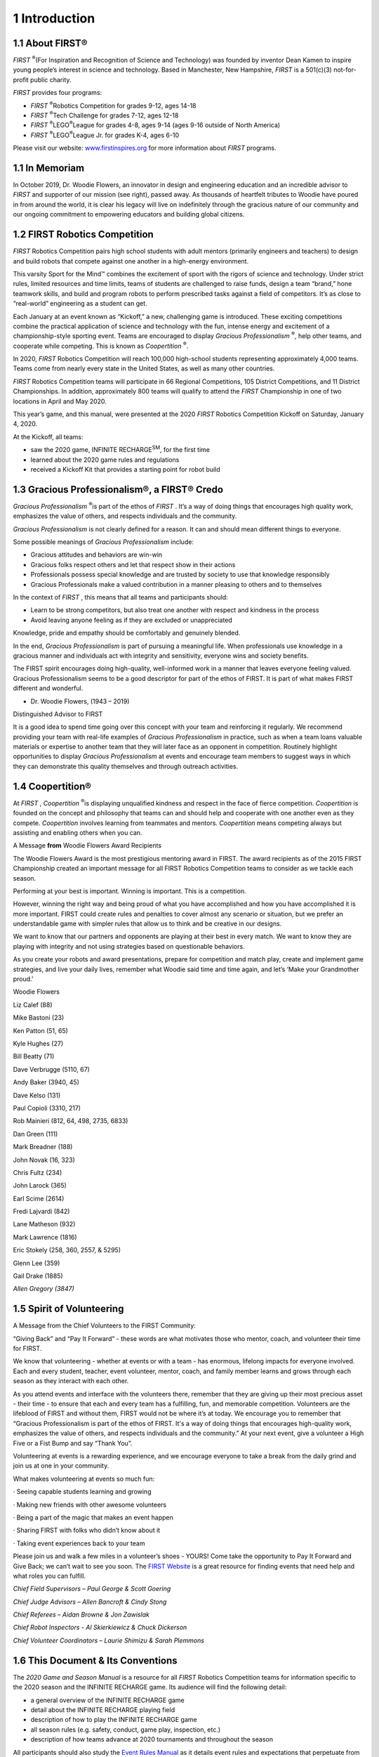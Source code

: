 1 Introduction
##############


.. image:: ../game_manual/html_files/image002.png



1.1 About FIRST®
****************


*FIRST* \ :sup:`®`\ (For Inspiration and Recognition of Science and Technology) was founded by inventor Dean Kamen to inspire young people’s interest in science and technology. Based in Manchester, New Hampshire, *FIRST* is a 501(c)(3) not-for-profit public charity.

*FIRST* provides four programs:

• *FIRST* \ :sup:`®`\Robotics Competition for grades 9-12, ages 14-18

• *FIRST* \ :sup:`®`\ Tech Challenge for grades 7-12, ages 12-18

• *FIRST* \ :sup:`®`\ LEGO\ :sup:`®`\ League for grades 4-8, ages 9-14 (ages 9-16 outside of North America)

• *FIRST* \ :sup:`®`\ LEGO\ :sup:`®`\ League Jr. for grades K-4, ages 6-10

Please visit our website: `www.firstinspires.org <http://www.firstinspires.org/>`_ for more information about *FIRST* programs.

1.1 In Memoriam
***************


.. image:: ../game_manual/html_files/image003.png

.. image:: ../game_manual/html_files/image004.jpg

In October 2019, Dr. Woodie Flowers, an innovator in design and engineering education and an incredible advisor to *FIRST* and supporter of our mission (see right), passed away. As thousands of heartfelt tributes to Woodie have poured in from around the world, it is clear his legacy will live on indefinitely through the gracious nature of our community and our ongoing commitment to empowering educators and building global citizens.







1.2 FIRST Robotics Competition
******************************


*FIRST* Robotics Competition pairs high school students with adult mentors (primarily engineers and teachers) to design and build robots that compete against one another in a high-energy environment.

This varsity Sport for the Mind™ combines the excitement of sport with the rigors of science and technology. Under strict rules, limited resources and time limits, teams of students are challenged to raise funds, design a team “brand,” hone teamwork skills, and build and program robots to perform prescribed tasks against a field of competitors. It’s as close to “real-world” engineering as a student can get.

Each January at an event known as “Kickoff,” a new, challenging game is introduced. These exciting competitions combine the practical application of science and technology with the fun, intense energy and excitement of a championship-style sporting event. Teams are encouraged to display *Gracious Professionalism* \ :sup:`®`\, help other teams, and cooperate while competing. This is known as *Coopertition* \ :sup:`®`\.

In 2020, *FIRST* Robotics Competition will reach 100,000 high-school students representing approximately 4,000 teams. Teams come from nearly every state in the United States, as well as many other countries.

*FIRST* Robotics Competition teams will participate in 66 Regional Competitions, 105 District Competitions, and 11 District Championships. In addition, approximately 800 teams will qualify to attend the *FIRST* Championship in one of two locations in April and May 2020.

This year’s game, and this manual, were presented at the 2020 *FIRST* Robotics Competition Kickoff on Saturday, January 4, 2020.

At the Kickoff, all teams:

• saw the 2020 game, INFINITE RECHARGE\ :sup:`SM`\, for the first time

• learned about the 2020 game rules and regulations

• received a Kickoff Kit that provides a starting point for robot build

1.3 Gracious Professionalism®, a FIRST® Credo
*********************************************


*Gracious Professionalism* \ :sup:`®`\ is part of the ethos of *FIRST* . It’s a way of doing things that encourages high quality work, emphasizes the value of others, and respects individuals and the community.

*Gracious Professionalism* is not clearly defined for a reason. It can and should mean different things to everyone.

Some possible meanings of *Gracious Professionalism* include:

• Gracious attitudes and behaviors are win-win

• Gracious folks respect others and let that respect show in their actions

• Professionals possess special knowledge and are trusted by society to use that knowledge responsibly

• Gracious Professionals make a valued contribution in a manner pleasing to others and to themselves

In the context of *FIRST* , this means that all teams and participants should:

• Learn to be strong competitors, but also treat one another with respect and kindness in the process

• Avoid leaving anyone feeling as if they are excluded or unappreciated

Knowledge, pride and empathy should be comfortably and genuinely blended.

In the end, *Gracious Professionalism* is part of pursuing a meaningful life. When professionals use knowledge in a gracious manner and individuals act with integrity and sensitivity, everyone wins and society benefits.

.. image:: ../game_manual/html_files/image005.jpg



The FIRST spirit encourages doing high-quality, well-informed work in a manner that leaves everyone feeling valued. Gracious Professionalism seems to be a good descriptor for part of the ethos of FIRST. It is part of what makes FIRST different and wonderful.

- Dr. Woodie Flowers, (1943 – 2019)

Distinguished Advisor to FIRST

It is a good idea to spend time going over this concept with your team and reinforcing it regularly. We recommend providing your team with real-life examples of *Gracious Professionalism* in practice, such as when a team loans valuable materials or expertise to another team that they will later face as an opponent in competition. Routinely highlight opportunities to display *Gracious Professionalism* at events and encourage team members to suggest ways in which they can demonstrate this quality themselves and through outreach activities.

1.4 Coopertition®
*****************


At *FIRST* , *Coopertition* \ :sup:`®`\ is displaying unqualified kindness and respect in the face of fierce competition. *Coopertition* is founded on the concept and philosophy that teams can and should help and cooperate with one another even as they compete. *Coopertition* involves learning from teammates and mentors. *Coopertition* means competing always but assisting and enabling others when you can.

A Message **from** Woodie Flowers Award Recipients

The Woodie Flowers Award is the most prestigious mentoring award in FIRST. The award recipients as of the 2015 FIRST Championship created an important message for all FIRST Robotics Competition teams to consider as we tackle each season.

Performing at your best is important. Winning is important. This is a competition.

However, winning the right way and being proud of what you have accomplished and how you have accomplished it is more important. FIRST could create rules and penalties to cover almost any scenario or situation, but we prefer an understandable game with simpler rules that allow us to think and be creative in our designs.

We want to know that our partners and opponents are playing at their best in every match. We want to know they are playing with integrity and not using strategies based on questionable behaviors.

As you create your robots and award presentations, prepare for competition and match play, create and implement game strategies, and live your daily lives, remember what Woodie said time and time again, and let’s ‘Make your Grandmother proud.’

Woodie Flowers

Liz Calef (88)

Mike Bastoni (23)

Ken Patton (51, 65)

Kyle Hughes (27)

Bill Beatty (71)

Dave Verbrugge (5110, 67)

Andy Baker (3940, 45)

Dave Kelso (131)

Paul Copioli (3310, 217)

Rob Mainieri (812, 64, 498, 2735, 6833)

Dan Green (111)

Mark Breadner (188)

John Novak (16, 323)

Chris Fultz (234)

John Larock (365)

Earl Scime (2614)

Fredi Lajvardi (842)

Lane Matheson (932)

Mark Lawrence (1816)

Eric Stokely (258, 360, 2557, & 5295)

Glenn Lee (359)

Gail Drake (1885)

*Allen Gregory (3847)*

1.5 Spirit of Volunteering
**************************


A Message from the Chief Volunteers to the FIRST Community:

“Giving Back” and “Pay It Forward” - these words are what motivates those who mentor, coach, and volunteer their time for FIRST.

We know that volunteering - whether at events or with a team - has enormous, lifelong impacts for everyone involved. Each and every student, teacher, event volunteer, mentor, coach, and family member learns and grows through each season as they interact with each other.

As you attend events and interface with the volunteers there, remember that they are giving up their most precious asset - their time - to ensure that each and every team has a fulfilling, fun, and memorable competition. Volunteers are the lifeblood of FIRST and without them, FIRST would not be where it’s at today. We encourage you to remember that “Gracious Professionalism is part of the ethos of FIRST. It's a way of doing things that encourages high-quality work, emphasizes the value of others, and respects individuals and the community.” At your next event, give a volunteer a High Five or a Fist Bump and say “Thank You”.

Volunteering at events is a rewarding experience, and we encourage everyone to take a break from the daily grind and join us at one in your community.

What makes volunteering at events so much fun:

· Seeing capable students learning and growing

· Making new friends with other awesome volunteers

· Being a part of the magic that makes an event happen

· Sharing FIRST with folks who didn’t know about it

· Taking event experiences back to your team

Please join us and walk a few miles in a volunteer’s shoes - YOURS! Come take the opportunity to Pay It Forward and Give Back; we can’t wait to see you soon. The `FIRST <https://www.firstinspires.org/ways-to-help/volunteer/event-volunteers>`_ `Website <https://www.firstinspires.org/ways-to-help/volunteer/event-volunteers>`_ is a great resource for finding events that need help and what roles you can fulfill.

*Chief Field Supervisors – Paul George & Scott Goering*

*Chief Judge Advisors – Allen Bancroft & Cindy Stong*

*Chief Referees – Aidan Browne & Jon Zawislak*

*Chief Robot Inspectors - Al Skierkiewicz & Chuck Dickerson*

*Chief Volunteer Coordinators – Laurie Shimizu & Sarah Plemmons*

1.6 This Document & Its Conventions
***********************************


The *2020 Game and Season Manual* is a resource for all *FIRST* Robotics Competition teams for information specific to the 2020 season and the INFINITE RECHARGE game. Its audience will find the following detail:

• a general overview of the INFINITE RECHARGE game

• detail about the INFINITE RECHARGE playing field

• description of how to play the INFINITE RECHARGE game

• all season rules (e.g. safety, conduct, game play, inspection, etc.)

• description of how teams advance at 2020 tournaments and throughout the season

All participants should also study the `Event Rules Manual <https://firstfrc.blob.core.windows.net/frc2020/EventRules/EventRulesManual.pdf>`_ as it details event rules and expectations that perpetuate from season to season. That content complements, and carries the same weight as, this document.

The intent of this manual is that the text means exactly, and only, what it says. Please avoid interpreting the text based on assumptions about intent, implementation of past rules, or how a situation might be in “real life.” There are no hidden requirements or restrictions. If you’ve read everything, you know everything.

Specific methods are used throughout this section to highlight warnings, cautions, key words and phrases. These conventions are used to alert the reader to important information and are intended help teams in constructing a robot that complies with the rules in a safe manner.

Links to other section headings in this manual and external articles appear in blue underlined text.

Key words that have a particular meaning within the context of the *FIRST* Robotics Competition and INFINITE RECHARGE are defined in the `Glossary <https://firstfrc.blob.core.windows.net/frc2020/Manual/HTML/2020FRCGameSeasonManual.htm#_Toc527469289>`_ section and indicated in ALL CAPS throughout this document.

The rule numbering scheme uses an indication of the section in which the rule is stated plus a serial numbering system (e.g. safety rules begin with “S,” game rules begin with “G,” etc.). References to specific rules use this scheme (e.g. “S1” is the `Safety Rules <https://firstfrc.blob.core.windows.net/frc2020/Manual/HTML/2020FRCGameSeasonManual.htm#_Toc524784133>`_ section).

.. note::
    Warnings,
    cautions and notes appear in blue boxes. Pay close attention to their contents
    as they’re intended to provide insight into the reasoning behind a rule,
    helpful information on understanding or interpreting a rule, and/or possible
    “best practices” for use when implementing systems affected by a rule.

    While blue boxes
    are part of the manual, they do not carry the weight of the actual rule (if
    there is an inadvertent conflict between a rule and its blue box, the rule
    supersedes the language in the blue box).

Imperial dimensions are followed by comparable metric dimensions in parentheses to provide metric users with the approximate size, weight, etc. Metric conversions for non-rules (e.g. FIELD dimensions) round to the nearest whole unit, e.g. "17 in. (~43 cm)” and “6 ft. 4 in. (~193 cm).” Metric conversions in rules round such that the metric dimension is compliant with the rule (i.e. maximums round down, minimums round up). The metric conversions are offered for convenient reference only and do not overrule or take the place of the imperial dimensions presented in this manual and the field drawings (i.e. field dimensions and rules will always defer to measurements using imperial units).

Some sections and rules include colloquial language, also called headlines, in an effort to convey an abbreviated intent of the rule or rule set. This language is differentiated using bold blue text. Any disagreement between the specific language used in the rules and the colloquial language is an error, and the specific rule language is the ultimate authority. If you discover a disparity, please `let us know <mailto:firstroboticscompetition@firstinspires.org?subject=FRC%20Game%20Manual%20disparity>`_ and we will correct it.

Team resources that aren’t generally season specific (e.g. what to expect at an event, communication resources, team organization recommendations, robot transportation procedures, and award descriptions) can be found on the `FIRST Robotics Competition website <https://www.firstinspires.org/>`_ .

1.7 Translations & Other Versions
*********************************


The INFINITE RECHARGE manual is originally and officially written in English and is occasionally translated into other languages for the benefit of *FIRST* Robotics Competition teams whose native language may not be English.

A text-based English version can be provided only for use with assistive devices for visually and hearing-impaired persons, and not for redistribution. For more information, please contact `frcteamadvocate@firstinspires.org <mailto:frcteamadvocate@firstinspires.org?subject=Text%20Version%20of%20the%20Game%20Manual>`_ .

In the event that a rule or description is modified in an alternate version of this manual, the English pdf version as published on the `FIRST Game and Season Materials webpage <https://www.firstinspires.org/resource-library/frc/competition-manual-qa-system>`_ is the commanding version.

1.8 Team Updates
****************


Team updates are used to notify the *FIRST* Robotics Competition community of revisions to the official season documentation (e.g. the manual, drawings, etc.) or important season news. Between Kickoff and February 21, 2020, Team Updates are posted each Tuesday and Friday. Between February 21, 2020 and April 7, 2020, Team Updates are posted each Tuesday. Team updates are posted on the INFINITE RECHARGE `Game and Season Materials web page <https://www.firstinspires.org/resource-library/frc/competition-manual-qa-system>`_ and are generally posted before 5 pm, Eastern.

Generally, Team Updates follow the following convention:

• Additions are highlighted in yellow. This is an example.

• Deletions are indicated with a strikethrough. This is an example.

• Notes that are added for clarity or explanation for the change but are not retained as part of the manual appear in bold. **This is an example** .

1.9 Question and Answer System
******************************


Questions about any **2020 Game and Season Manual** content and `FIRST Robotics Competition Event Experience web page <https://www.firstinspires.org/resource-library/frc/event-experience>`_ content may be asked to *FIRST* using the official `Question and Answer System <http://frc-qa.firstinspires.org/>`_ (i.e. “the Q&A”), which opens on January 8, 2020, 12:00 PM Eastern. Details on the Q&A can be found on the INFINITE RECHARGE `Game and Season Materials web page <https://www.firstinspires.org/resource-library/frc/competition-manual-qa-system>`_ . The Q&A is intended to help clarify rules, and sometimes the responses result in revisions to the text in the official document (which is communicated using Team Updates).

The Q&A is not a resource for

• rulings on hypothetical strategies or vague situations,

• challenging decisions made at past events, or

• design reviews of a robot system for legality.

The responses in the Q&A do not supersede the text in the manual, although every effort will be made to eliminate inconsistencies between the two. While responses provided in the Q&A may be used to aid discussion at each event, per `Inspection & Eligibility Rules <https://firstfrc.blob.core.windows.net/frc2020/Manual/HTML/2020FRCGameSeasonManual.htm#_Inspection_&_Eligibility>`_ and `REFEREE Interaction <https://firstfrc.blob.core.windows.net/frc2020/Manual/HTML/2020FRCGameSeasonManual.htm#_REFEREE_Interaction>`_ sections, REFEREES and Inspectors are the ultimate authority on rules. If you have concerns about enforcement trends by volunteer authorities, please notify *FIRST* at `firstroboticscompetition@firstinspires.org <mailto:firstroboticscompetition@firstinspires.org?subject=Event%20rule%20enforcement%20concern>`_ .

Weak questions are overly broad, vague, and/or include no rule references. Some examples of questions that will not be answered in the Q&A are:

• Is this part/design legal?

• How should the REFEREE have ruled when this specific game play happened?

• Duplicate questions

• Nonsense questions

Good questions ask generically about features of parts or designs, gameplay scenarios, or rules, and often reference one or more relevant rules within the question. Some examples of questions that will likely be answered in the Q&A are:

• A device we are considering using on the ROBOT comes with purple AWG 40 wire, does this comply with R?? and R??

• We’re not sure how to interpret how Rule G?? applies if Blue ROBOT A does X and Red ROBOT B does Y, can you please clarify?

.. image:: ../game_manual/html_files/image006.png






